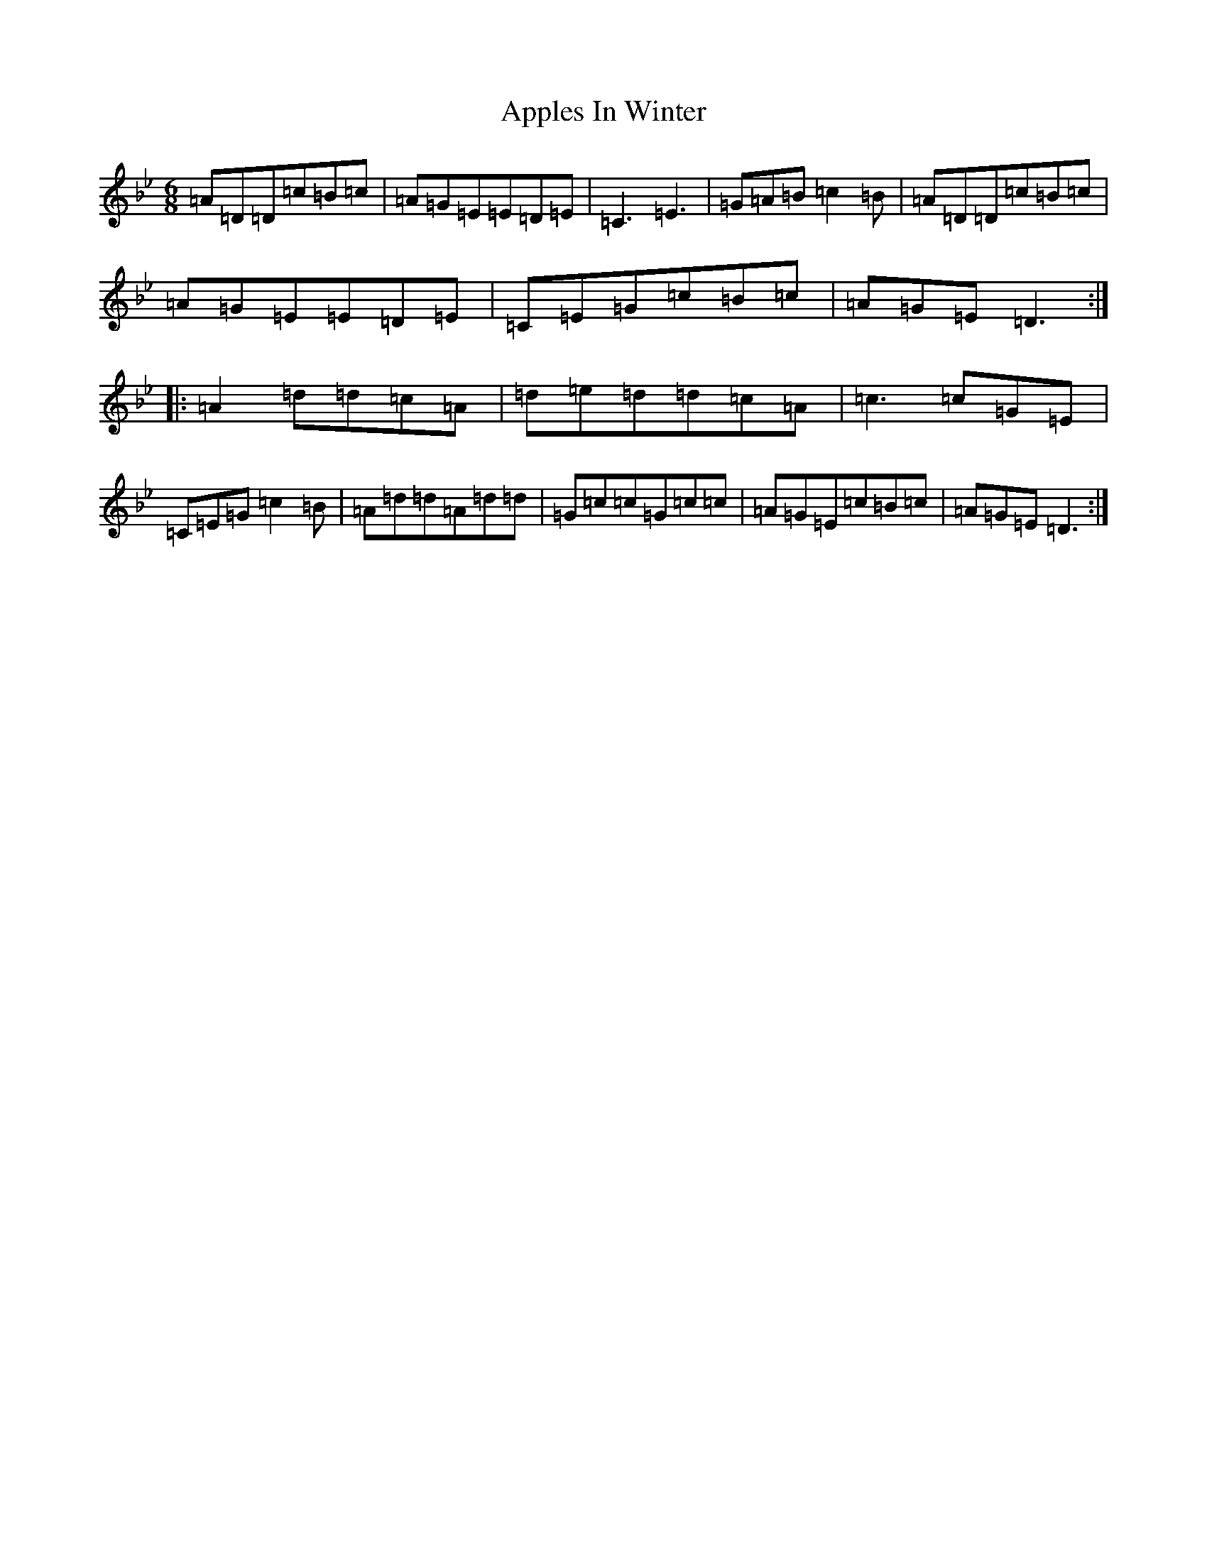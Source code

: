 X: 21181
T: Apples In Winter
S: https://thesession.org/tunes/299#setting13054
Z: B Dorian
R: jig
M:6/8
L:1/8
K: C Dorian
=A=D=D=c=B=c|=A=G=E=E=D=E|=C3=E3|=G=A=B=c2=B|=A=D=D=c=B=c|=A=G=E=E=D=E|=C=E=G=c=B=c|=A=G=E=D3:||:=A2=d=d=c=A|=d=e=d=d=c=A|=c3=c=G=E|=C=E=G=c2=B|=A=d=d=A=d=d|=G=c=c=G=c=c|=A=G=E=c=B=c|=A=G=E=D3:|